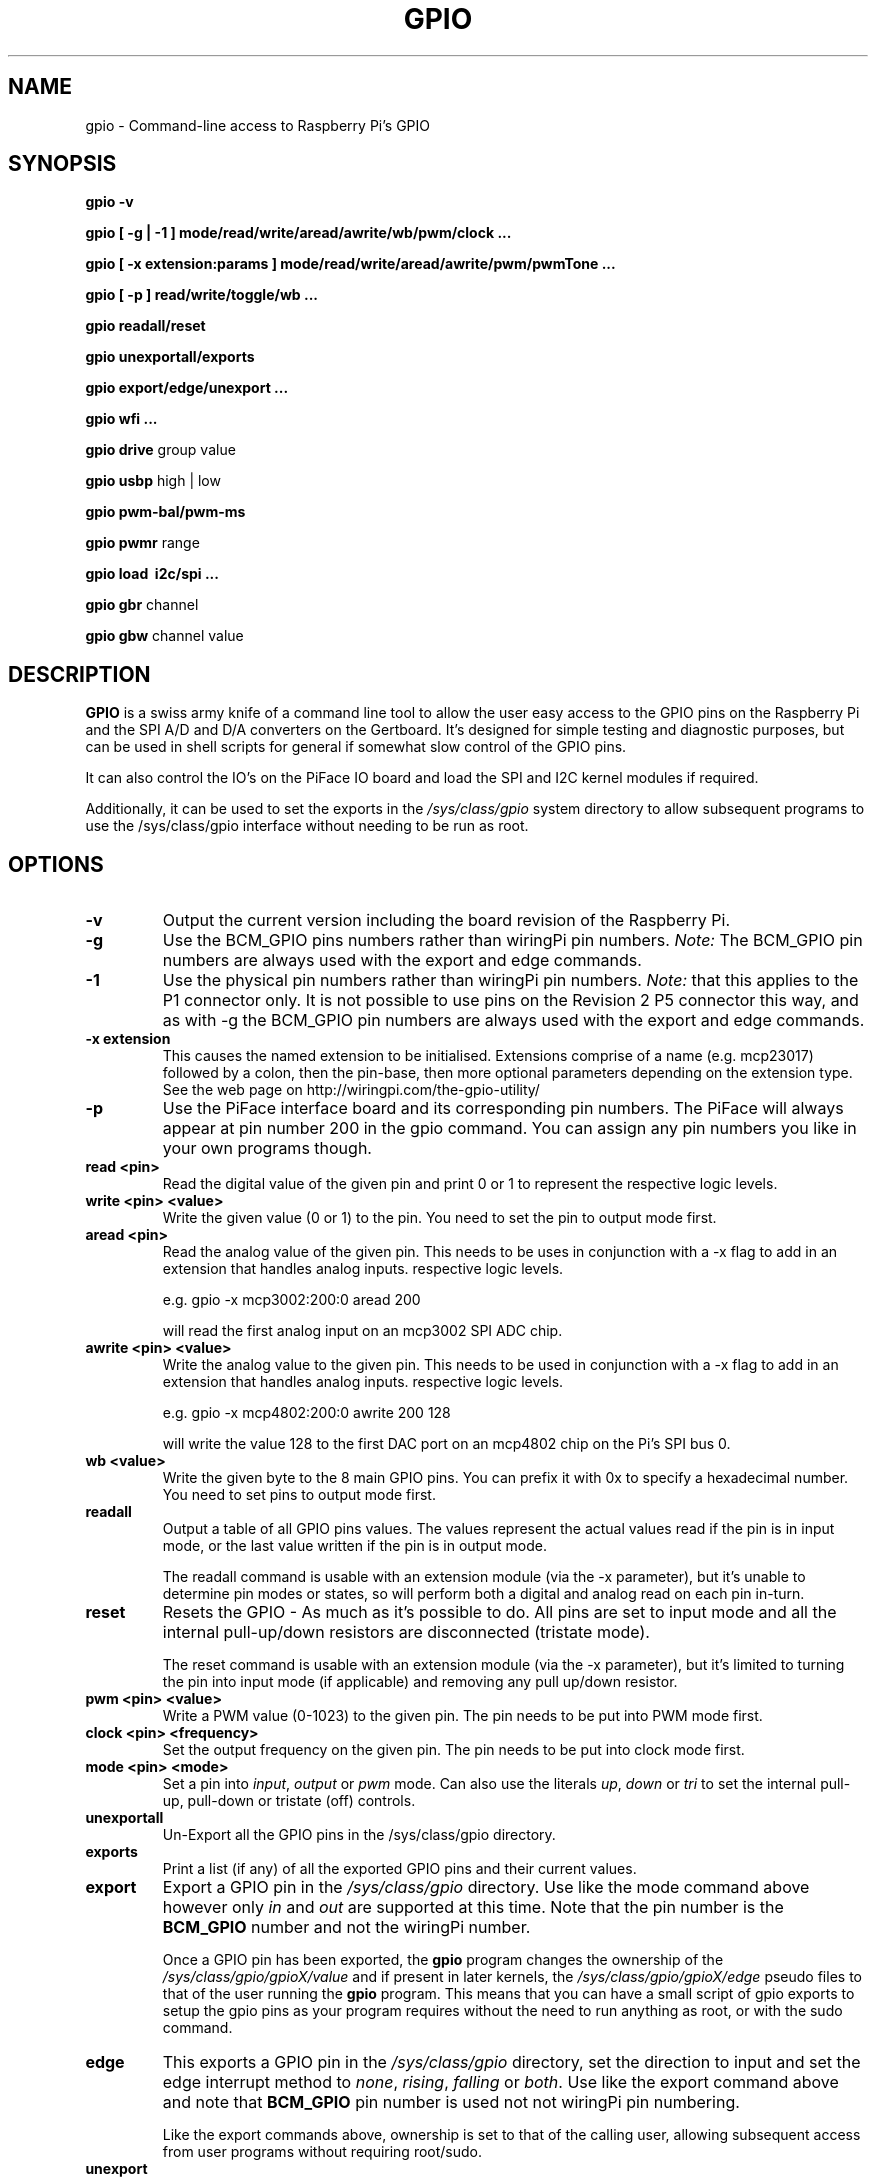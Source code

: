 .TH "GPIO" "March 2013" "Command-Line access to Raspberry Pi's GPIO"

.SH NAME
gpio \- Command-line access to Raspberry Pi's GPIO

.SH SYNOPSIS
.B gpio
.B \-v
.PP
.B gpio
.B [ \-g | \-1 ]
.B mode/read/write/aread/awrite/wb/pwm/clock ...
.PP
.B gpio
.B [ \-x extension:params ]
.B mode/read/write/aread/awrite/pwm/pwmTone ...
.PP
.B gpio
.B [ \-p ]
.B read/write/toggle/wb
.B ...
.PP
.B gpio
.B readall/reset
.PP
.B gpio
.B unexportall/exports
.PP
.B gpio
.B export/edge/unexport
.B ...
.PP
.B gpio
.B wfi
.B ...
.PP
.B gpio
.B drive
group value
.PP
.B gpio
.B usbp
high | low
.PP
.B gpio
.B pwm-bal/pwm-ms
.PP
.B gpio
.B pwmr
range
.PP
.B gpio
.B load \ i2c/spi ...
.PP
.B gpio
.B gbr
channel
.PP
.B gpio
.B gbw
channel value

.SH DESCRIPTION

.B GPIO
is a swiss army knife of a command line tool to allow the user easy
access to the GPIO pins on the Raspberry Pi and the SPI A/D and D/A
converters on the Gertboard. It's designed for simple testing and
diagnostic purposes, but can be used in shell scripts for general if
somewhat slow control of the GPIO pins.

It can also control the IO's on the PiFace IO board and load the SPI and I2C
kernel modules if required.

Additionally, it can be used to set the exports in the \fI/sys/class/gpio\fR
system directory to allow subsequent programs to use the \fR/sys/class/gpio\fR
interface without needing to be run as root.

.SH OPTIONS

.TP
.B \-v
Output the current version including the board revision of the Raspberry Pi.

.TP
.B \-g
Use the BCM_GPIO pins numbers rather than wiringPi pin numbers.
\fINote:\fR The BCM_GPIO pin numbers are always used with the 
export and edge commands.

.TP
.B \-1
Use the physical pin numbers rather than wiringPi pin numbers.
\fINote:\fR that this applies to the P1 connector only. It is not possible to
use pins on the Revision 2 P5 connector this way, and as with \-g the
BCM_GPIO pin numbers are always used with the export and edge commands.

.TP
.B \-x extension
This causes the named extension to be initialised. Extensions
comprise of a name (e.g. mcp23017) followed by a colon, then the
pin-base, then more optional parameters depending on the extension type.
See the web page on http://wiringpi.com/the-gpio-utility/

.TP
.B \-p
Use the PiFace interface board and its corresponding pin numbers. The PiFace
will always appear at pin number 200 in the gpio command. You can assign any
pin numbers you like in your own programs though.

.TP
.B read <pin>
Read the digital value of the given pin and print 0 or 1 to represent the
respective logic levels.

.TP
.B write <pin> <value>
Write the given value (0 or 1) to the pin. You need to set the pin
to output mode first.

.TP
.B aread <pin>
Read the analog value of the given pin. This needs to be uses in
conjunction with a -x flag to add in an extension that handles analog
inputs.  respective logic levels.

e.g. gpio -x mcp3002:200:0 aread 200

will read the first analog input on an mcp3002 SPI ADC chip.

.TP
.B awrite <pin> <value>
Write the analog value to the given pin. This needs to be used in
conjunction with a -x flag to add in an extension that handles analog
inputs.  respective logic levels.

e.g. gpio -x mcp4802:200:0 awrite 200 128

will write the value 128 to the first DAC port on an mcp4802 chip on
the Pi's SPI bus 0.


.TP
.B wb <value>
Write the given byte to the 8 main GPIO pins. You can prefix it with 0x
to specify a hexadecimal number. You need to set pins to output mode
first.

.TP
.B readall
Output a table of all GPIO pins values. The values represent the actual values read
if the pin is in input mode, or the last value written if the pin is in output
mode.

The readall command is usable with an extension module (via the -x parameter),
but it's unable to determine pin modes or states, so will perform both a
digital and analog read on each pin in-turn.

.TP
.B reset
Resets the GPIO - As much as it's possible to do. All pins are set to
input mode and all the internal pull-up/down resistors are disconnected
(tristate mode).

The reset command is usable with an extension module (via the -x parameter),
but it's limited to turning the pin into input mode (if applicable) and
removing any pull up/down resistor.

.TP
.B pwm <pin> <value>
Write a PWM value (0-1023) to the given pin. The pin needs to be put
into PWM mode first.

.TP
.B clock <pin> <frequency>
Set the output frequency on the given pin. The pin needs to be put into
clock mode first.

.TP
.B mode <pin> <mode>
Set a pin into \fIinput\fR, \fIoutput\fR or \fIpwm\fR mode. Can also
use the literals \fIup\fR, \fIdown\fR or \fItri\fR to set the internal
pull-up, pull-down or tristate (off) controls.

.TP
.B unexportall
Un-Export all the GPIO pins in the /sys/class/gpio directory.

.TP
.B exports
Print a list (if any) of all the exported GPIO pins and their current values.

.TP
.B export
Export a GPIO pin in the \fI/sys/class/gpio\fR directory. Use like the
mode command above however only \fIin\fR and \fIout\fR are supported at
this time. Note that the pin number is the \fBBCM_GPIO\fR number and
not the wiringPi number.

Once a GPIO pin has been exported, the \fBgpio\fR program changes the
ownership of the \fI/sys/class/gpio/gpioX/value\fR and if present in
later kernels, the \fI/sys/class/gpio/gpioX/edge\fR pseudo files to
that of the user running the \fBgpio\fR program. This means that you
can have a small script of gpio exports to setup the gpio pins as your
program requires without the need to run anything as root, or with the
sudo command.

.TP
.B edge
This exports a GPIO pin in the \fI/sys/class/gpio\fR directory, set
the direction to input and set the edge interrupt method to \fInone\fR,
\fIrising\fR, \fIfalling\fR or \fIboth\fR.  Use like the export command
above and note that \fBBCM_GPIO\fR pin number is used not not wiringPi pin
numbering.

Like the export commands above, ownership is set to that of the 
calling user, allowing subsequent access from user programs without
requiring root/sudo.

.TP
.B unexport
Un-Export a GPIO pin in the /sys/class/gpio directory.

.TP
.B wfi <pin> <mode>
This set the given pin to the supplied interrupt mode: rising, falling
or both then waits for the interrupt to happen. It's a non-busy wait,
so does not consume and CPU while it's waiting.

.TP
.B drive
group value

Change the pad driver value for the given pad group to the supplied drive
value. Group is 0, 1 or 2 and value is 0-7. Do not use unless you are
absolutely sure you know what you're doing.

.TP
.B usbp
high | low

Change the USB current limiter to high (1.2 amps) or low (the default, 600mA)
This is only applicable to the model B+

.TP
.B pwm-bal/pwm-ms 
Change the PWM mode to balanced (the default) or mark:space ratio (traditional)

.TP
.B pwmr
Change the PWM range register. The default is 1024.

.TP
.B load i2c [baudrate]
This loads the i2c or drivers into the kernel and changes the permissions
on the associated /dev/ entries so that the current user has access to
them. Optionally it will set the I2C baudrate to that supplied in Kb/sec
(or as close as the Pi can manage) The default speed is 100Kb/sec.

.TP
.B load spi [buffer size in KB]
This loads the spi drivers into the kernel and changes the permissions
on the associated /dev/ entries so that the current user has access to
them. Optionally it will set the SPI buffer size to that supplied. The
default is 4KB.

.TP
.B gbr
channel

This reads the analog to digital converter on the Gertboard on the given
channel. The board jumpers need to be in-place to do this operation.

.TP
.B gbw
channel value

This writes the supplied value to the output channel on the Gertboards
SPI digital to analogue converter.
The board jumpers need to be in-place to do this operation.


.SH "WiringPi vs. BCM_GPIO Pin numbering"

.PP
.TS
c c c c l.
WiringPi	GPIO-r1	GPIO-r2	P1-Phys	Function
_
 0	17	17	11	
 1	18	18	12	(PWM)
 2	21	27	13
 3	22	22	15
 4	23	23	16
 5	24	24	18
 6	25	25	22
 7	4	4	7
 8	0	2	3	I2C: SDA0
 9	1	3	5	I2C: SCL0
10	8	8	24	SPI: CE0
11	7	7	26	SPI: CE1
12	10	10	19	SPI: MOSI
13	9	9	21	SPI: MISO
14	11	11	23	SPI: SCLK
15	14	14	8	TxD
16	15	16	10	RxD
17	-	28
18	-	29
19	-	30
20	-	31
.TE

Note that "r1" and "r2" above refers to the board revision. Normally
wiringPi detects the correct board revision with use for it's own
numbering scheme, but if you are using a Revision 2 board with some
of the pins which change numbers between revisions you will need
to alter your software.

.SH FILES

.TP 2.2i
.I gpio
executable

.SH EXAMPLES
.TP 2.2i
gpio mode 4 output # Set pin 4 to output
.PP
gpio -g mode 23 output # Set GPIO pin 23 to output (same as WiringPi pin 4)
.PP
gpio mode 1 pwm # Set pin 1 to PWM mode
.PP
gpio pwm 1 512 # Set pin 1 to PWM value 512 - half brightness
.PP
gpio export 17 out # Set GPIO Pin 17 to output
.PP
gpio export 0 in # Set GPIO Pin 0 (SDA0) to input.
.PP
gpio -g read 0 # Read GPIO Pin 0 (SDA0)

.SH "NOTES"

When using the \fIexport\fR, \fIedge\fR or \fIunexport\fR commands, the
pin numbers are \fBalways\fR native BCM_GPIO numbers and never wiringPi
pin numbers.

.SH "SEE ALSO"

.LP
WiringPi's home page
.IP
http://wiringpi.com/

.SH AUTHOR

Gordon Henderson

.SH "REPORTING BUGS"

Please report bugs to <projects@drogon.net>

.SH COPYRIGHT

Copyright (c) 2012-2013 Gordon Henderson
This is free software; see the source for copying conditions. There is NO
warranty; not even for MERCHANTABILITY or FITNESS FOR A PARTICULAR PURPOSE.

.SH TRADEMARKS AND ACKNOWLEDGEMENTS

Raspberry Pi is a trademark of the Raspberry Pi Foundation. See
http://raspberrypi.org/ for full details.
